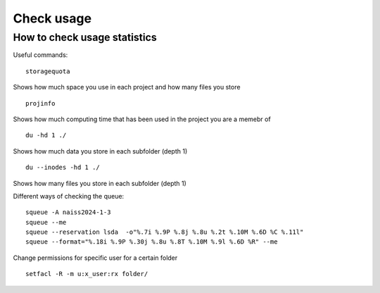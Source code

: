 Check usage
===========

How to check usage statistics
----------------------------

Useful commands::

    storagequota
 
Shows how much space you use in each project and how many files you store ::

    projinfo 

Shows how much computing time that has been used in the project you are a memebr of ::

    du -hd 1 ./ 

Shows how much data you store in each subfolder (depth 1) ::

    du --inodes -hd 1 ./ 

Shows how many files you store in each subfolder (depth 1) ::

Different ways of checking the queue::

    squeue -A naiss2024-1-3
    squeue --me
    squeue --reservation lsda  -o"%.7i %.9P %.8j %.8u %.2t %.10M %.6D %C %.11l"
    squeue --format="%.18i %.9P %.30j %.8u %.8T %.10M %.9l %.6D %R" --me


Change permissions for specific user for a certain folder ::

   setfacl -R -m u:x_user:rx folder/


